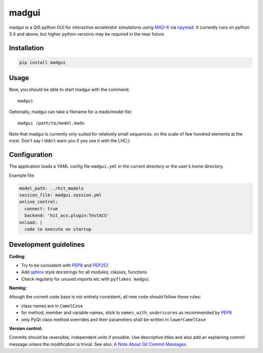 madgui
======

madgui is a Qt5 python GUI for interactive accelerator simulations using
MAD-X_ via cpymad_. It currently runs on python 3.4 and above, but higher
python versions may be required in the near future.

.. _MAD-X: http://madx.web.cern.ch/madx
.. _cpymad: https://github.com/hibtc/cpymad


Installation
~~~~~~~~~~~~

.. code-block:: bash

    pip install madgui


Usage
~~~~~

Now, you should be able to start madgui with the command::

    madgui

Optionally, madgui can take a filename for a madx/model file::

    madgui /path/to/model.madx

Note that madgui is currently only suited for relatively small sequences, on
the scale of few hundred elements at the most. Don't say I didn't warn you if
you use it with the LHC;)


Configuration
~~~~~~~~~~~~~

The application loads a YAML config file ``madgui.yml`` in the current
directory or the user's home directory.

Example file:

.. code-block:: yaml

    model_path: ../hit_models
    session_file: madgui.session.yml
    online_control:
      connect: true
      backend: 'hit_acs.plugin:TestACS'
    onload: |
      code to execute on startup


Development guidelines
~~~~~~~~~~~~~~~~~~~~~~

**Coding:**

- Try to be consistent with PEP8_ and PEP257_.
- Add `sphinx`_ style docstrings for all modules, classes, functions
- Check regularly for unused imports etc with ``pyflakes madgui``

.. _PEP8: http://www.python.org/dev/peps/pep-0008/
.. _PEP257: http://www.python.org/dev/peps/pep-0257/
.. _`sphinx`: http://sphinx-doc.org/

**Naming:**

Altough the current code base is not entirely consistent, all new code should
follow these rules:

- class names are in ``CamelCase``
- for method, member and variable names, stick to ``names_with_underscores`` as
  recommended by PEP8_
- only PyQt class method overrides and their parameters shall be written in
  ``lowerCamelCase``

**Version control:**

Commits should be reversible, independent units if possible. Use descriptive
titles and also add an explaining commit message unless the modification is
trivial. See also: `A Note About Git Commit Messages`_.

.. _`A Note About Git Commit Messages`: http://tbaggery.com/2008/04/19/a-note-about-git-commit-messages.html
